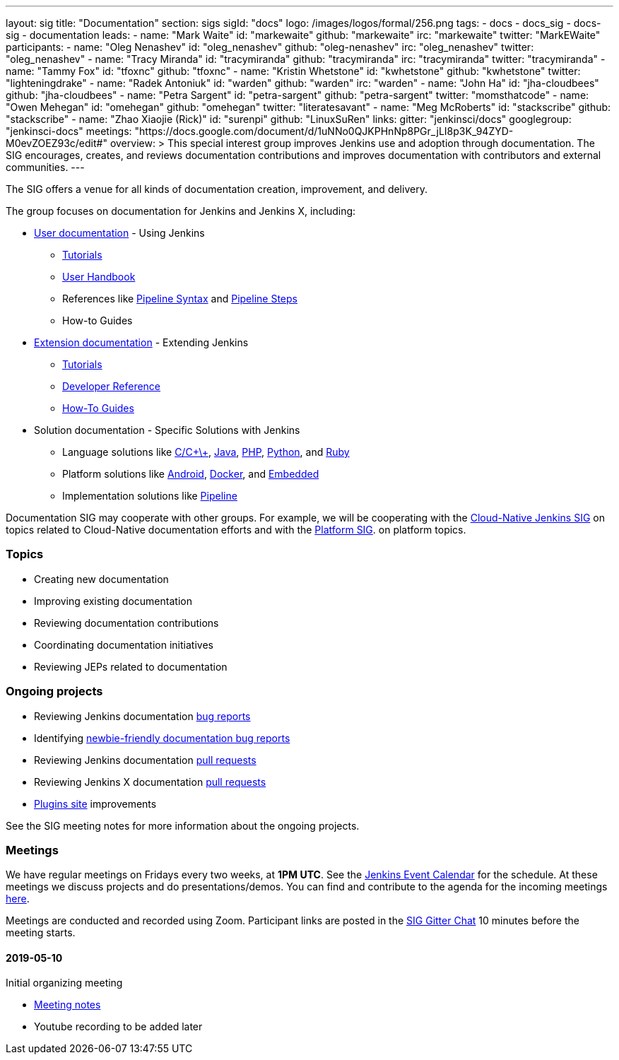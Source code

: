 ---
layout: sig
title: "Documentation"
section: sigs
sigId: "docs"
logo: /images/logos/formal/256.png
tags:
  - docs
  - docs_sig
  - docs-sig
  - documentation
leads:
- name: "Mark Waite"
  id: "markewaite"
  github: "markewaite"
  irc: "markewaite"
  twitter: "MarkEWaite"
participants:
- name: "Oleg Nenashev"
  id: "oleg_nenashev"
  github: "oleg-nenashev"
  irc: "oleg_nenashev"
  twitter: "oleg_nenashev"
- name: "Tracy Miranda"
  id: "tracymiranda"
  github: "tracymiranda"
  irc: "tracymiranda"
  twitter: "tracymiranda"
- name: "Tammy Fox"
  id: "tfoxnc"
  github: "tfoxnc"
- name: "Kristin Whetstone"
  id: "kwhetstone"
  github: "kwhetstone"
  twitter: "lighteningdrake"
- name: "Radek Antoniuk"
  id: "warden"
  github: "warden"
  irc: "warden"
- name: "John Ha"
  id: "jha-cloudbees"
  github: "jha-cloudbees"
- name: "Petra Sargent"
  id: "petra-sargent"
  github: "petra-sargent"
  twitter: "momsthatcode"
- name: "Owen Mehegan"
  id: "omehegan"
  github: "omehegan"
  twitter: "literatesavant"
- name: "Meg McRoberts"
  id: "stackscribe"
  github: "stackscribe"
- name: "Zhao Xiaojie (Rick)"
  id: "surenpi"
  github: "LinuxSuRen"
links:
  gitter: "jenkinsci/docs"
  googlegroup: "jenkinsci-docs"
  meetings: "https://docs.google.com/document/d/1uNNo0QJKPHnNp8PGr_jLI8p3K_94ZYD-M0evZOEZ93c/edit#"
overview: >
  This special interest group improves Jenkins use and adoption through documentation.
  The SIG encourages, creates, and reviews documentation contributions and improves documentation with contributors and external communities.
---

The SIG offers a venue for all kinds of documentation creation, improvement, and delivery.

The group focuses on documentation for Jenkins and Jenkins X, including:

* link:/doc/[User documentation] - Using Jenkins
** link:/doc/tutorials[Tutorials]
** link:/doc/book/[User Handbook]
** References like link:/doc/book/pipeline/syntax/[Pipeline Syntax] and link:/doc/pipeline/steps/[Pipeline Steps]
** How-to Guides
* link:/doc/developer/[Extension documentation] - Extending Jenkins
** link:/doc/developer/tutorial/[Tutorials]
** link:/doc/developer/book/[Developer Reference]
** link:/doc/developer/guides/[How-To Guides]
* Solution documentation - Specific Solutions with Jenkins
** Language solutions like link:/solutions/c/[C/C\+\+], link:/solutions/java/[Java], link:/solutions/php/[PHP], link:/solutions/python/[Python], and link:/solutions/c/[Ruby]
** Platform solutions like link:/solutions/android/[Android], link:/solutions/docker[Docker], and link:/solutions/embedded[Embedded]
** Implementation solutions like link:/solutions/pipeline[Pipeline]

Documentation SIG may cooperate with other groups.
For example, we will be cooperating with the link:/sigs/cloud-native[Cloud-Native Jenkins SIG]
on topics related to Cloud-Native documentation efforts and
with the link:/sigs/platform[Platform SIG].
on platform topics.

=== Topics

* Creating new documentation
* Improving existing documentation
* Reviewing documentation contributions
* Coordinating documentation initiatives
* Reviewing JEPs related to documentation

=== Ongoing projects

* Reviewing Jenkins documentation link:https://issues.jenkins-ci.org/issues/?jql=project%20%3D%20%22Jenkins%20Website%22%20and%20status%20!%3D%20done%20ORDER%20BY%20%20type%20asc%2C%20status%2C%20updatedDate[bug reports]
* Identifying link:https://issues.jenkins-ci.org/issues/?jql=project%20%3D%20%22Jenkins%20Website%22%20and%20status%20!%3D%20done%20and%20labels%20%3D%20newbie-friendly%20ORDER%20BY%20%20%20type%20asc%2C%20status%2C%20updatedDate[newbie-friendly documentation bug reports]
* Reviewing Jenkins documentation link:https://github.com/jenkins-infra/jenkins.io/pulls[pull requests]
* Reviewing Jenkins X documentation link:https://github.com/jenkins-x/jx-docs/pulls[pull requests]
* link:https://plugins.jenkins.io/[Plugins site] improvements

See the SIG meeting notes for more information about the ongoing projects.

=== Meetings

We have regular meetings on Fridays every two weeks, at *1PM UTC*.
See the link:/event-calendar/[Jenkins Event Calendar] for the schedule.
At these meetings we discuss projects and do presentations/demos.
You can find and contribute to the agenda for the incoming meetings
link:https://docs.google.com/document/d/1uNNo0QJKPHnNp8PGr_jLI8p3K_94ZYD-M0evZOEZ93c/edit?usp=sharing[here].

Meetings are conducted and recorded using Zoom.
Participant links are posted in the link:https://gitter.im/jenkinsci/docs[SIG Gitter Chat] 10 minutes before the meeting starts.

==== 2019-05-10

Initial organizing meeting

* link:https://docs.google.com/document/d/1uNNo0QJKPHnNp8PGr_jLI8p3K_94ZYD-M0evZOEZ93c/edit#heading=h.g4afeqolzwpj[Meeting notes]
* Youtube recording to be added later
